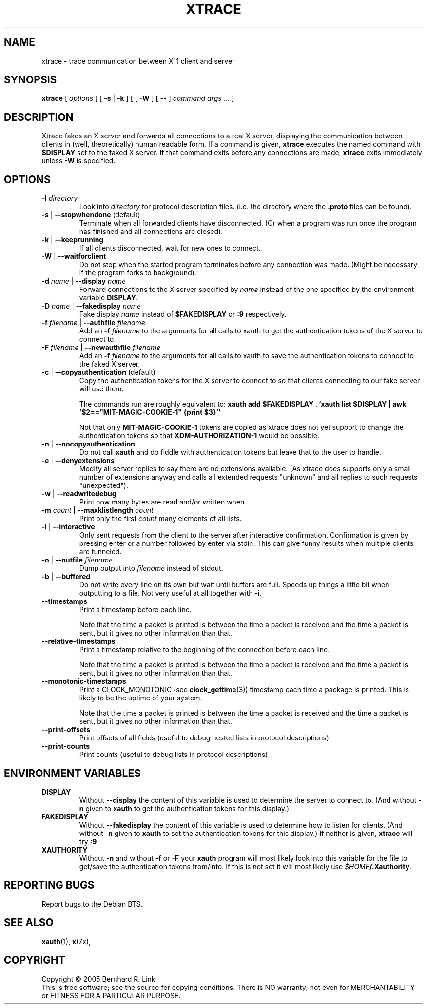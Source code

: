 .TH XTRACE 1 "26 June 2009" "xtrace" XTRACE
.SH NAME
xtrace \- trace communication between X11 client and server
.SH SYNOPSIS
.BR xtrace " [ " \fIoptions\fP " ] [ " \-s " | " \-k " ] [ [ " \-W " ] [ " -- " ] " "\fIcommand args ...\fP" " ]"
.SH DESCRIPTION
Xtrace fakes an X server and forwards all connections to
a real X server, displaying the communication between clients
in (well, theoretically) human readable form.
If a command is given,
.B xtrace
executes the named command with
.B $DISPLAY
set to the faked X server. If that command exits before any connections
are made,
.B xtrace
exits immediately unless
.B \-W
is specified.
.SH OPTIONS
.TP
.B \-I \fIdirectory\fP
Look into \fIdirectory\fP for protocol description files.
(i.e. the directory where the \fB.proto\fP files can be found).
.TP
.B \-s \fR|\fP \-\-stopwhendone \fR(default)\fP
Terminate when all forwarded clients have disconnected.
(Or when a program was run once the program has finished
and all connections are closed).
.TP
.B \-k \fR|\fP \-\-keeprunning
If all clients disconnected, wait for new ones to connect.
.TP
.B \-W \fR|\fP \-\-waitforclient
Do not stop when the started program terminates before any connection
was made.
(Might be necessary if the program forks to background).
.TP
.B \-d \fIname\fP \fR|\fP \-\-display \fIname\fP
Forward connections to the X server specified by \fIname\fP
instead of the one specified by the environment variable
\fBDISPLAY\fP.
.TP
.B \-D \fIname\fP \fR|\fP \-\-fakedisplay \fIname\fP
Fake display \fIname\fP instead of \fB$FAKEDISPLAY\fP
or \fB:9\fP respectively.
.TP
.B \-f \fIfilename\fP \fR|\fP \-\-authfile \fIfilename\fP
Add an \fB-f\fP \fIfilename\fP to the arguments for all
calls to xauth to get the authentication tokens of the
X server to connect to.
.TP
.B \-F \fIfilename\fP \fR|\fP \-\-newauthfile \fIfilename\fP
Add an \fB-f\fP \fIfilename\fP to the arguments for all
calls to xauth to save the authentication tokens to
connect to the faked X server.
.TP
.B \-c \fR|\fP \-\-copyauthentication \fR(default)\fP
Copy the authentication tokens for the X server to connect
to so that clients connecting to our fake server will use
them.

The commands run are roughly equivalent to:
\fBxauth add $FAKEDISPLAY . `xauth list $DISPLAY | awk '$2=="MIT-MAGIC-COOKIE-1" {print $3}'`\fP

Not that only \fBMIT-MAGIC-COOKIE-1\fP tokens are copied as xtrace does not yet
support to change the authentication tokens so that \fBXDM-AUTHORIZATION-1\fP
would be possible.
.TP
.B \-n \fR|\fP \-\-nocopyauthentication
Do not call \fBxauth\fP and do fiddle with authentication tokens but
leave that to the user to handle.
.TP
.B \-e \fR|\fP \-\-denyextensions
Modify all server replies to say there are no extensions available.
(As xtrace does supports only a small number of extensions
anyway and calls all extended requests "unknown" and all replies to such
requests "unexpected").
.TP
.B \-w \fR|\fP \-\-readwritedebug
Print how many bytes are read and/or written when.
.TP
.B \-m \fIcount\fP \fR|\fP \-\-maxklistlength \fIcount\fP
Print only the first \fIcount\fP many elements of all lists.
.TP
.B \-i \fR|\fP \-\-interactive
Only sent requests from the client to the server after
interactive confirmation.
Confirmation is given by pressing enter or a number
followed by enter via stdin.
This can give funny results when multiple clients are
tunneled.
.TP
.B \-o \fR|\fP \-\-outfile \fIfilename\fP
Dump output into \fIfilename\fP instead of stdout.
.TP
.B \-b \fR|\fP \-\-buffered
Do not write every line on its own but wait until buffers
are full.
Speeds up things a little bit when outputting to a file.
Not very useful at all together with \fB\-i\fP.
.TP
.B \-\-timestamps
Print a timestamp before each line.

Note that the time a packet is printed is between the time
a packet is received and the time a packet is sent,
but it gives no other information than that.
.TP
.B \-\-relative-timestamps
Print a timestamp relative to the beginning of the connection
before each line.

Note that the time a packet is printed is between the time
a packet is received and the time a packet is sent,
but it gives no other information than that.

.TP
.B \-\-monotonic-timestamps
Print a CLOCK_MONOTONIC (see
.BR clock_gettime (3))
timestamp each time a package is printed.
This is likely to be the uptime of your system.

Note that the time a packet is printed is between the time
a packet is received and the time a packet is sent,
but it gives no other information than that.
.TP
.B \-\-print-offsets
Print offsets of all fields
(useful to debug nested lists in protocol descriptions)
.TP
.B \-\-print-counts
Print counts
(useful to debug lists in protocol descriptions)
.SH "ENVIRONMENT VARIABLES"
.TP
.B DISPLAY
Without \fB\-\-display\fP the content of this variable is used to
determine the server to connect to. (And without \fB\-n\fP given
to \fBxauth\fP to get the authentication tokens for this display.)
.TP
.B FAKEDISPLAY
Without \fB\-\-fakedisplay\fP the content of this variable is used to
determine how to listen for clients. (And without \fB\-n\fP given
to \fBxauth\fP to set the authentication tokens for this display.)
If neither is given, \fBxtrace\fP will try \fB:9\fP
.TP
.B XAUTHORITY
Without \fB-n\fP and without \fB-f\fP or \fB-F\fP your \fBxauth\fP
program will most likely look into this variable for the file
to get/save the authentication tokens from/into. If this is not
set it will most likely use \fI$HOME\fP\fB/.Xauthority\fP.

.SH "REPORTING BUGS"
Report bugs to the Debian BTS.
.SH "SEE ALSO"
.BR xauth (1),
.BR x (7x),
.SH COPYRIGHT
Copyright \(co 2005 Bernhard R. Link
.br
This is free software; see the source for copying conditions. There is NO
warranty; not even for MERCHANTABILITY or FITNESS FOR A PARTICULAR PURPOSE.
